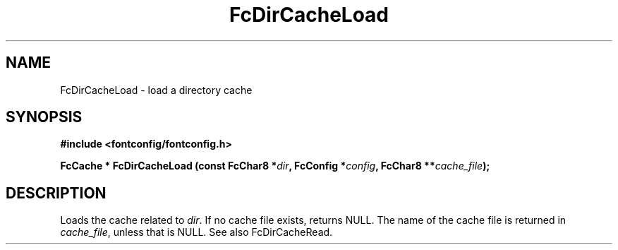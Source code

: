 .\" auto-generated by docbook2man-spec from docbook-utils package
.TH "FcDirCacheLoad" "3" "09 9月 2017" "Fontconfig 2.12.5" ""
.SH NAME
FcDirCacheLoad \- load a directory cache
.SH SYNOPSIS
.nf
\fB#include <fontconfig/fontconfig.h>
.sp
FcCache * FcDirCacheLoad (const FcChar8 *\fIdir\fB, FcConfig *\fIconfig\fB, FcChar8 **\fIcache_file\fB);
.fi\fR
.SH "DESCRIPTION"
.PP
Loads the cache related to \fIdir\fR\&. If no cache file
exists, returns NULL. The name of the cache file is returned in
\fIcache_file\fR, unless that is NULL. See also
FcDirCacheRead.
